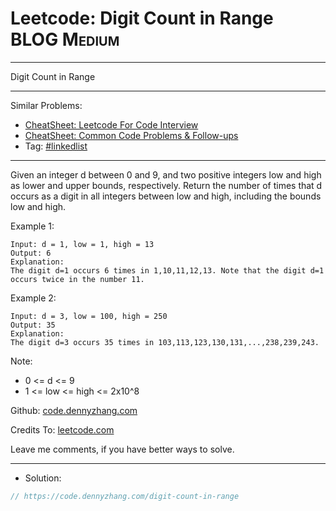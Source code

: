 * Leetcode: Digit Count in Range                                :BLOG:Medium:
#+STARTUP: showeverything
#+OPTIONS: toc:nil \n:t ^:nil creator:nil d:nil
:PROPERTIES:
:type:     linkedlist
:END:
---------------------------------------------------------------------
Digit Count in Range
---------------------------------------------------------------------
#+BEGIN_HTML
<a href="https://github.com/dennyzhang/code.dennyzhang.com/tree/master/problems/digit-count-in-range"><img align="right" width="200" height="183" src="https://www.dennyzhang.com/wp-content/uploads/denny/watermark/github.png" /></a>
#+END_HTML
Similar Problems:
- [[https://cheatsheet.dennyzhang.com/cheatsheet-leetcode-A4][CheatSheet: Leetcode For Code Interview]]
- [[https://cheatsheet.dennyzhang.com/cheatsheet-followup-A4][CheatSheet: Common Code Problems & Follow-ups]]
- Tag: [[https://code.dennyzhang.com/review-linkedlist][#linkedlist]]
---------------------------------------------------------------------
Given an integer d between 0 and 9, and two positive integers low and high as lower and upper bounds, respectively. Return the number of times that d occurs as a digit in all integers between low and high, including the bounds low and high.

Example 1:
#+BEGIN_EXAMPLE
Input: d = 1, low = 1, high = 13
Output: 6
Explanation: 
The digit d=1 occurs 6 times in 1,10,11,12,13. Note that the digit d=1 occurs twice in the number 11.
#+END_EXAMPLE

Example 2:
#+BEGIN_EXAMPLE
Input: d = 3, low = 100, high = 250
Output: 35
Explanation: 
The digit d=3 occurs 35 times in 103,113,123,130,131,...,238,239,243.
#+END_EXAMPLE
 
Note:

- 0 <= d <= 9
- 1 <= low <= high <= 2x10^8

Github: [[https://github.com/dennyzhang/code.dennyzhang.com/tree/master/problems/digit-count-in-range][code.dennyzhang.com]]

Credits To: [[https://leetcode.com/problems/digit-count-in-range/description/][leetcode.com]]

Leave me comments, if you have better ways to solve.
---------------------------------------------------------------------
- Solution:

#+BEGIN_SRC go
// https://code.dennyzhang.com/digit-count-in-range

#+END_SRC

#+BEGIN_HTML
<div style="overflow: hidden;">
<div style="float: left; padding: 5px"> <a href="https://www.linkedin.com/in/dennyzhang001"><img src="https://www.dennyzhang.com/wp-content/uploads/sns/linkedin.png" alt="linkedin" /></a></div>
<div style="float: left; padding: 5px"><a href="https://github.com/dennyzhang"><img src="https://www.dennyzhang.com/wp-content/uploads/sns/github.png" alt="github" /></a></div>
<div style="float: left; padding: 5px"><a href="https://www.dennyzhang.com/slack" target="_blank" rel="nofollow"><img src="https://www.dennyzhang.com/wp-content/uploads/sns/slack.png" alt="slack"/></a></div>
</div>
#+END_HTML
